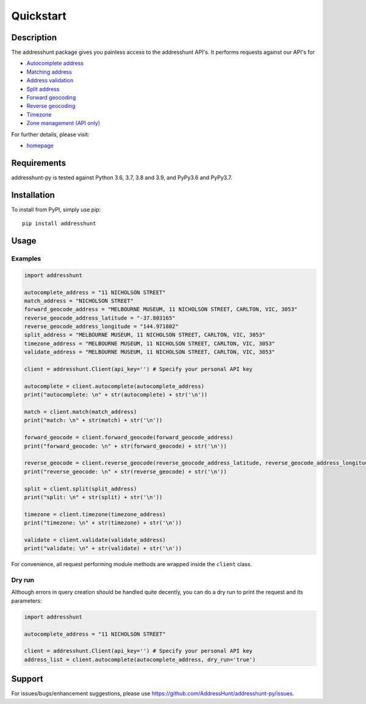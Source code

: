 Quickstart
==================================================

Description
--------------------------------------------------
The addresshunt package gives you painless access to the addresshunt API's.
It performs requests against our API's for

- `Autocomplete address`_
- `Matching address`_
- `Address validation`_
- `Split address`_
- `Forward geocoding`_
- `Reverse geocoding`_
- `Timezone`_
- `Zone management (API only)`_

For further details, please visit:

- homepage_

.. _homepage: https://addresshunt.com.au
.. _`Autocomplete address`: https://addresshunt.com.au/api/docs/#/Address%20APIs/get_api_v1_0_address_autocomplete
.. _`Matching address`: https://addresshunt.com.au/api/docs/#/Address%20APIs/get_api_v1_0_address_match
.. _`Address validation`: https://addresshunt.com.au/api/docs/#/Address%20APIs/get_api_v1_0_address_validate
.. _`Split address`: https://addresshunt.com.au/api/docs/#/Address%20APIs/get_api_v1_0_address_split
.. _`Forward geocoding`: https://addresshunt.com.au/api/docs/#/Address%20APIs/get_api_v1_0_address_forward_geocode
.. _`Reverse geocoding`: https://addresshunt.com.au/api/docs/#/Address%20APIs/get_api_v1_0_address_reverse_geocode
.. _`Timezone`: https://addresshunt.com.au/api/docs/#/[object%20Object]/get_api_v1_0_address_timezone
.. _`Zone management (API Only)`: https://addresshunt.com.au/api/docs/#/Zone%20APIs/get_api_v1_0_zone_check


Requirements
-----------------------------
addresshunt-py is tested against Python 3.6, 3.7, 3.8 and 3.9, and PyPy3.6 and PyPy3.7.

Installation
------------------------------
To install from PyPI, simply use pip::

	pip install addresshunt


Usage
---------------------------------

Examples
^^^^^^^^^^^^^^^^^^^^
.. code:: python

    import addresshunt

    autocomplete_address = "11 NICHOLSON STREET"
    match_address = "NICHOLSON STREET"
    forward_geocode_address = "MELBOURNE MUSEUM, 11 NICHOLSON STREET, CARLTON, VIC, 3053"
    reverse_geocode_address_latitude = "-37.803165"
    reverse_geocode_address_longitude = "144.971802"
    split_address = "MELBOURNE MUSEUM, 11 NICHOLSON STREET, CARLTON, VIC, 3053"
    timezone_address = "MELBOURNE MUSEUM, 11 NICHOLSON STREET, CARLTON, VIC, 3053"
    validate_address = "MELBOURNE MUSEUM, 11 NICHOLSON STREET, CARLTON, VIC, 3053"

    client = addresshunt.Client(api_key='') # Specify your personal API key

    autocomplete = client.autocomplete(autocomplete_address)
    print("autocomplete: \n" + str(autocomplete) + str('\n'))

    match = client.match(match_address)
    print("match: \n" + str(match) + str('\n'))

    forward_geocode = client.forward_geocode(forward_geocode_address)
    print("forward_geocode: \n" + str(forward_geocode) + str('\n'))

    reverse_geocode = client.reverse_geocode(reverse_geocode_address_latitude, reverse_geocode_address_longitude)
    print("reverse_geocode: \n" + str(reverse_geocode) + str('\n'))

    split = client.split(split_address)
    print("split: \n" + str(split) + str('\n'))

    timezone = client.timezone(timezone_address)
    print("timezone: \n" + str(timezone) + str('\n'))

    validate = client.validate(validate_address)
    print("validate: \n" + str(validate) + str('\n'))


For convenience, all request performing module methods are wrapped inside the ``client`` class.


Dry run
^^^^^^^^^^^^^^^^^^^^
Although errors in query creation should be handled quite decently, you can do a dry run to print the request and its parameters:

.. code:: python

    import addresshunt

    autocomplete_address = "11 NICHOLSON STREET"

    client = addresshunt.Client(api_key='') # Specify your personal API key
    address_list = client.autocomplete(autocomplete_address, dry_run='true')


Support
--------

For issues/bugs/enhancement suggestions, please use https://github.com/AddressHunt/addresshunt-py/issues.